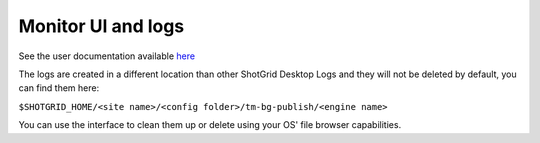 Monitor UI and logs
===================

See the user documentation available here_

.. _here: https://help-staging.autodesk.com/view/ALIAS/2023/ENU/?guid=Alias_ShotGrid_Workflows_alias_shotgrid_publishing_html#Background%20publishing

..
    #TODO: Need to remove the Open Log Folder comment in page above
    #TODO: See TODO comments in index.rst file

The logs are created in a different location than other ShotGrid Desktop Logs and they will not be deleted by default, you can find them here:

``$SHOTGRID_HOME/<site name>/<config folder>/tm-bg-publish/<engine name>``

You can use the interface to clean them up or delete using your OS' file browser capabilities.
